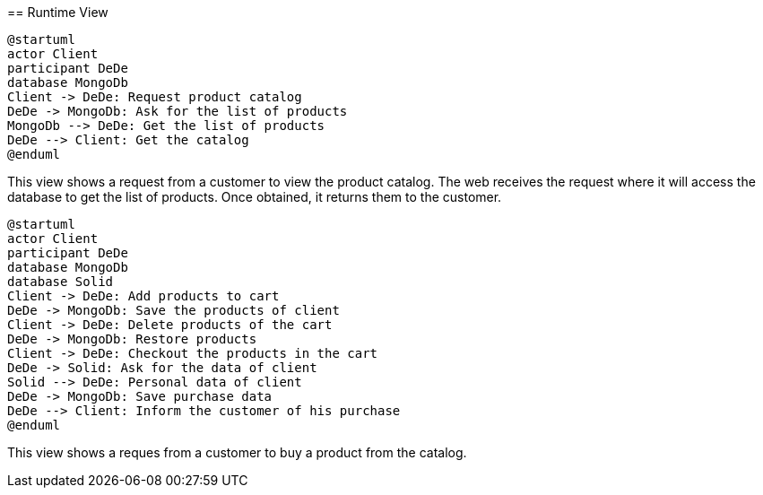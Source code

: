 [[section-runtime-view]]


=======
== Runtime View

[plantuml,"PresentationOfTheProductCatalog",png]
----
@startuml
actor Client
participant DeDe
database MongoDb
Client -> DeDe: Request product catalog
DeDe -> MongoDb: Ask for the list of products
MongoDb --> DeDe: Get the list of products
DeDe --> Client: Get the catalog
@enduml
----

This view shows a request from a customer to view the product catalog. The web receives the request where it will access the database to get the list of products. Once obtained, it returns them to the customer.

[plantuml,"Buying process",png]
----
@startuml
actor Client
participant DeDe
database MongoDb
database Solid
Client -> DeDe: Add products to cart
DeDe -> MongoDb: Save the products of client
Client -> DeDe: Delete products of the cart
DeDe -> MongoDb: Restore products
Client -> DeDe: Checkout the products in the cart
DeDe -> Solid: Ask for the data of client
Solid --> DeDe: Personal data of client
DeDe -> MongoDb: Save purchase data
DeDe --> Client: Inform the customer of his purchase
@enduml
----

This view shows a reques from a customer to buy a product from the catalog.

